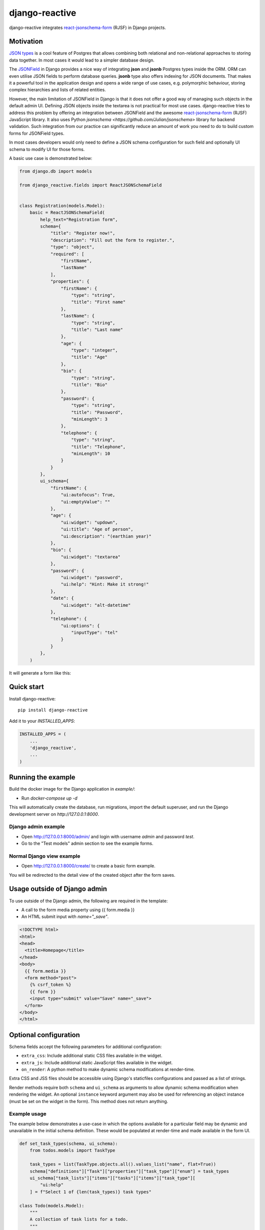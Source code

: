 =============================
django-reactive
=============================

.. image:: https://badge.fury.io/py/django-reactive.svg
    :target: https://badge.fury.io/py/django-reactive

.. image:: https://github.com/tyomo4ka/django-reactive/workflows/CI/badge.svg?branch=master
    :target: https://github.com/tyomo4ka/django-reactive/actions

.. image:: https://codecov.io/gh/tyomo4ka/django-reactive/branch/master/graph/badge.svg
    :target: https://codecov.io/gh/tyomo4ka/django-reactive

django-reactive integrates `react-jsonschema-form <https://github.com/mozilla-services/react-jsonschema-form>`_ (RJSF)
in Django projects.

Motivation
----------

`JSON types <https://www.postgresql.org/docs/10/datatype-json.html>`_ is a cool feature of
Postgres that allows combining both relational and non-relational approaches to storing data together. In most cases
it would lead to a simpler database design.

The `JSONField  <https://docs.djangoproject.com/en/2.1/ref/contrib/postgres/fields/#jsonfield>`_ in Django provides a
nice way of integrating **json** and **jsonb** Postgres types inside the ORM. ORM can even utilise JSON fields
to perform database queries. **jsonb** type also offers indexing for JSON documents. That makes it a powerful
tool in the application design and opens a wide range of use cases, e.g. polymorphic behaviour, storing complex
hierarchies and lists of related entities.

However, the main limitation of JSONField in Django is that it does not offer a good way of managing such objects in
the default admin UI. Defining JSON objects inside the textarea is not practical for most use cases. django-reactive
tries to address this problem by offering an integration between JSONField and the awesome
`react-jsonschema-form <https://github.com/mozilla-services/react-jsonschema-form>`_ (RJSF) JavaScript library.
It also uses Python `jsonschema <https://github.com/Julian/jsonschema>` library for backend validation. Such integration
from our practice can significantly reduce an amount of work you need to do to build custom forms for JSONField types.

In most cases developers would only need to define a JSON schema configuration for such field and optionally UI schema
to modify UI for those forms.

A basic use case is demonstrated below:

.. code-block:: python

    from django.db import models

    from django_reactive.fields import ReactJSONSchemaField


    class Registration(models.Model):
        basic = ReactJSONSchemaField(
            help_text="Registration form",
            schema={
                "title": "Register now!",
                "description": "Fill out the form to register.",
                "type": "object",
                "required": [
                    "firstName",
                    "lastName"
                ],
                "properties": {
                    "firstName": {
                        "type": "string",
                        "title": "First name"
                    },
                    "lastName": {
                        "type": "string",
                        "title": "Last name"
                    },
                    "age": {
                        "type": "integer",
                        "title": "Age"
                    },
                    "bio": {
                        "type": "string",
                        "title": "Bio"
                    },
                    "password": {
                        "type": "string",
                        "title": "Password",
                        "minLength": 3
                    },
                    "telephone": {
                        "type": "string",
                        "title": "Telephone",
                        "minLength": 10
                    }
                }
            },
            ui_schema={
                "firstName": {
                    "ui:autofocus": True,
                    "ui:emptyValue": ""
                },
                "age": {
                    "ui:widget": "updown",
                    "ui:title": "Age of person",
                    "ui:description": "(earthian year)"
                },
                "bio": {
                    "ui:widget": "textarea"
                },
                "password": {
                    "ui:widget": "password",
                    "ui:help": "Hint: Make it strong!"
                },
                "date": {
                    "ui:widget": "alt-datetime"
                },
                "telephone": {
                    "ui:options": {
                        "inputType": "tel"
                    }
                }
            },
        )

It will generate a form like this:

.. image:: images/simple.png

Quick start
-----------

Install django-reactive::

    pip install django-reactive

Add it to your `INSTALLED_APPS`:

.. code-block:: python

    INSTALLED_APPS = (
        ...
        'django_reactive',
        ...
    )

Running the example
-------------------

Build the docker image for the Django application in `example/`:

* Run `docker-compose up -d`

This will automatically create the database, run migrations, import the default superuser, and run the Django development server on `http://127.0.0.1:8000`.

Django admin example
====================

* Open http://127.0.0.1:8000/admin/ and login with username `admin` and password `test`.
* Go to the "Test models" admin section to see the example forms.

Normal Django view example
==========================

* Open http://127.0.0.1:8000/create/ to create a basic form example.

You will be redirected to the detail view of the created object after the form saves.

Usage outside of Django admin
-----------------------------

To use outside of the Django admin, the following are required in the template:

* A call to the form media property using {{ form.media }}

* An HTML submit input with `name="_save"`.

.. code-block:: html

    <!DOCTYPE html>
    <html>
    <head>
      <title>Homepage</title>
    </head>
    <body>
      {{ form.media }}
      <form method="post">
        {% csrf_token %}
        {{ form }}
        <input type="submit" value="Save" name="_save">
      </form>
    </body>
    </html>

Optional configuration
----------------------

Schema fields accept the following parameters for additional configuration:

* ``extra_css``: Include additional static CSS files available in the widget.
* ``extra_js``: Include additional static JavaScript files available in the widget.
* ``on_render``: A python method to make dynamic schema modifications at render-time.

Extra CSS and JSS files should be accessible using Django's staticfiles configurations and passed as a list of strings.

Render methods require both ``schema`` and ``ui_schema`` as arguments to allow dynamic schema modification when rendering the widget. An optional ``instance`` keyword argument may also be used for referencing an object instance (must be set on the widget in the form). This method does not return anything.

Example usage
=============

The example below demonstrates a use-case in which the options available for a particular field may be dynamic and unavailable in the initial schema definition. These would be populated at render-time and made available in the form UI.

.. code-block:: python

    def set_task_types(schema, ui_schema):
        from todos.models import TaskType

        task_types = list(TaskType.objects.all().values_list("name", flat=True))
        schema["definitions"]["Task"]["properties"]["task_type"]["enum"] = task_types
        ui_schema["task_lists"]["items"]["tasks"]["items"]["task_type"][
            "ui:help"
        ] = f"Select 1 of {len(task_types)} task types"

    class Todo(models.Model):
        """
        A collection of task lists for a todo.
        """

        name = models.CharField(max_length=255)
        task_lists = ReactJSONSchemaField(
            help_text="Task lists",
            schema=TODO_SCHEMA,
            ui_schema=TODO_UI_SCHEMA,
            on_render=set_task_types,
            extra_css=["css/extra.css"],
            extra_js=["js/extra.js"],
        )

Schema model form class
=======================

The form class ``ReactJSONSchemaModelForm`` (subclassed from Django's ``ModelForm``) can be used to provide the model form's instance object to the schema field widgets:

.. code-block:: python

    from django_reactive.forms import ReactJSONSchemaModelForm
    class MyModelForm(ReactJSONSchemaModelForm):
        ...

This allows the ``on_render`` method set for a schema field to reference the instance like this:

.. code-block:: python

    def update_the_schema(schema, ui_schema, instance=None):
        if instance and instance.some_condition:
            ui_schema["my_schema_prop"]["ui:help"] = "Some extra help text"

Features
--------

* React, RJSF and other JS assets are bundled with the package.
* Integration with default Django admin theme.
* Backend and frontend validation.
* Configurable static media assets
* Dynamic schema mutation in widget renders

Limitations
-----------

* `Additional properties <https://github.com/mozilla-services/react-jsonschema-form#expandable-option>`_ ( a feature of RJSF) is not supported.

To implement this behaviour you can define an array schema with one property serving as a key of the object and do
transformation in your JSON class. An example will be provided later.

Future development
------------------

* Display description as tooltips
* Polish styles and HTML generated by **RJSF**
